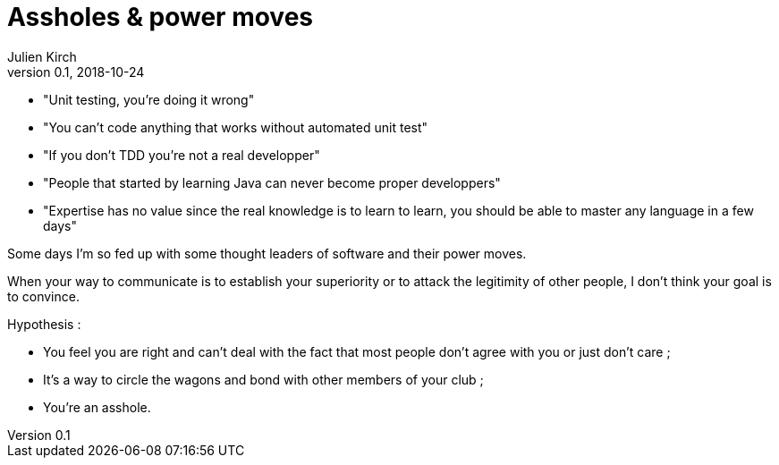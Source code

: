 = Assholes & power moves
Julien Kirch
v0.1, 2018-10-24
:article_lang: en

* "Unit testing, you're doing it wrong"
* "You can't code anything that works without automated unit test"
* "If you don't TDD you're not a real developper"
* "People that started by learning Java can never become proper developpers"
* "Expertise has no value since the real knowledge is to learn to learn, you should be able to master any language in a few days"

Some days I'm so fed up with some thought leaders of software and their power moves.

When your way to communicate is to establish your superiority or to attack the legitimity of other people, I don't think your goal is to convince.

Hypothesis : 

* You feel you are right and can't deal with the fact that most people don't agree with you or just don't care ;
* It's a way to circle the wagons and bond with other members of your club ;
* You're an asshole.
